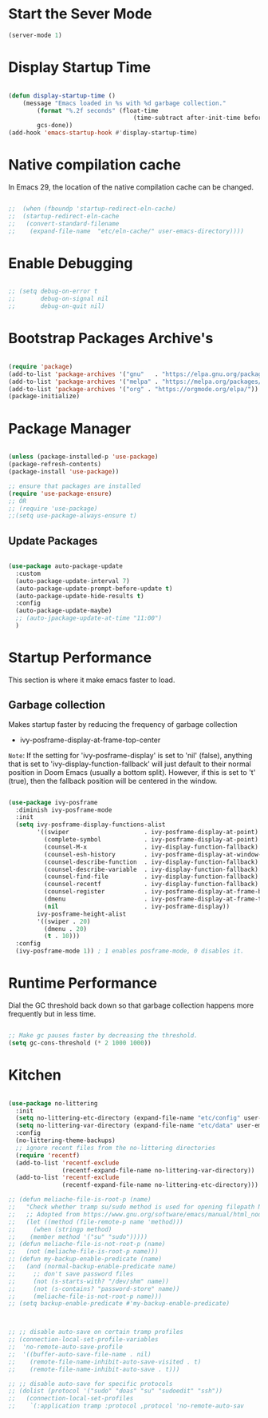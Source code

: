 * Start the Sever Mode

#+BEGIN_SRC emacs-lisp
  (server-mode 1)
#+end_src

* Display Startup Time

#+begin_src emacs-lisp

  (defun display-startup-time ()
      (message "Emacs loaded in %s with %d garbage collection."
          (format "%.2f seconds" (float-time
                                     (time-subtract after-init-time before-init-time)))
          gcs-done))
  (add-hook 'emacs-startup-hook #'display-startup-time)

#+end_src

* Native compilation cache

In Emacs 29, the location of the native compilation cache can be changed.

#+begin_src emacs-lisp

;;  (when (fboundp 'startup-redirect-eln-cache)
;;  (startup-redirect-eln-cache
;;   (convert-standard-filename
;;    (expand-file-name  "etc/eln-cache/" user-emacs-directory))))

#+end_src

* Enable Debugging

#+begin_src emacs-lisp

  ;; (setq debug-on-error t
  ;;       debug-on-signal nil
  ;;       debug-on-quit nil)

#+end_src

* Bootstrap Packages Archive's

#+begin_src emacs-lisp

  (require 'package)
  (add-to-list 'package-archives '("gnu"   . "https://elpa.gnu.org/packages/"))
  (add-to-list 'package-archives '("melpa" . "https://melpa.org/packages/") t)
  (add-to-list 'package-archives '("org" . "https://orgmode.org/elpa/"))
  (package-initialize)

#+end_src

* Package Manager 

#+begin_src emacs-lisp

  (unless (package-installed-p 'use-package)
  (package-refresh-contents)
  (package-install 'use-package))

  ;; ensure that packages are installed
  (require 'use-package-ensure)
  ;; OR
  ;; (require 'use-package)
  ;;(setq use-package-always-ensure t)

#+end_src

** Update Packages

#+begin_src emacs-lisp

  (use-package auto-package-update
    :custom
    (auto-package-update-interval 7)
    (auto-package-update-prompt-before-update t)
    (auto-package-update-hide-results t)
    :config
    (auto-package-update-maybe)
    ;; (auto-jpackage-update-at-time "11:00")
    )

#+end_src

* Startup Performance

  This section is where it make emacs faster to load.

** Garbage collection

Makes startup faster by reducing the frequency of garbage collection
+ ivy-posframe-display-at-frame-top-center

=Note=: If the setting for 'ivy-posframe-display' is set to 'nil' (false), anything that is set to 'ivy-display-function-fallback' will just default to their normal position in Doom Emacs (usually a bottom split).  However, if this is set to 't' (true), then the fallback position will be centered in the window.

#+begin_src emacs-lisp

  (use-package ivy-posframe
    :diminish ivy-posframe-mode
    :init
    (setq ivy-posframe-display-functions-alist
          '((swiper                     . ivy-posframe-display-at-point)
            (complete-symbol            . ivy-posframe-display-at-point)
            (counsel-M-x                . ivy-display-function-fallback)
            (counsel-esh-history        . ivy-posframe-display-at-window-center)
            (counsel-describe-function  . ivy-display-function-fallback)
            (counsel-describe-variable  . ivy-display-function-fallback)
            (counsel-find-file          . ivy-display-function-fallback)
            (counsel-recentf            . ivy-display-function-fallback)
            (counsel-register           . ivy-posframe-display-at-frame-bottom-window-center)
            (dmenu                      . ivy-posframe-display-at-frame-top-center)
            (nil                        . ivy-posframe-display))
          ivy-posframe-height-alist
          '((swiper . 20)
            (dmenu . 20)
            (t . 10)))
    :config
    (ivy-posframe-mode 1)) ; 1 enables posframe-mode, 0 disables it.

#+end_src

* Runtime Performance

Dial the GC threshold back down so that garbage collection happens more frequently but in less time.

#+begin_src emacs-lisp

  ;; Make gc pauses faster by decreasing the threshold.
  (setq gc-cons-threshold (* 2 1000 1000))

#+end_src

* Kitchen

#+begin_src emacs-lisp

  (use-package no-littering
    :init
    (setq no-littering-etc-directory (expand-file-name "etc/config" user-emacs-directory))
    (setq no-littering-var-directory (expand-file-name "etc/data" user-emacs-directory))
    :config
    (no-littering-theme-backups)
    ;; ignore recent files from the no-littering directories
    (require 'recentf)
    (add-to-list 'recentf-exclude
                 (recentf-expand-file-name no-littering-var-directory))
    (add-to-list 'recentf-exclude
                 (recentf-expand-file-name no-littering-etc-directory)))

  ;; (defun meliache-file-is-root-p (name)
  ;;   "Check whether tramp su/sudo method is used for opening filepath NAME."
  ;;   ;; Adopted from https://www.gnu.org/software/emacs/manual/html_node/tramp/Auto_002dsave-File-Lock-and-Backup.html
  ;;   (let ((method (file-remote-p name 'method)))
  ;;     (when (stringp method)
  ;; 	(member method '("su" "sudo")))))
  ;; (defun meliache-file-is-not-root-p (name)
  ;;   (not (meliache-file-is-root-p name)))
  ;; (defun my-backup-enable-predicate (name)
  ;;   (and (normal-backup-enable-predicate name)
  ;; 	 ;; don't save password files
  ;; 	 (not (s-starts-with? "/dev/shm" name))
  ;; 	 (not (s-contains? "password-store" name))
  ;; 	 (meliache-file-is-not-root-p name)))
  ;; (setq backup-enable-predicate #'my-backup-enable-predicate)



  ;; ;; disable auto-save on certain tramp profiles
  ;; (connection-local-set-profile-variables
  ;;  'no-remote-auto-save-profile
  ;;  '((buffer-auto-save-file-name . nil)
  ;;    (remote-file-name-inhibit-auto-save-visited . t)
  ;;    (remote-file-name-inhibit-auto-save . t)))

  ;; ;; disable auto-save for specific protocols
  ;; (dolist (protocol '("sudo" "doas" "su" "sudoedit" "ssh"))
  ;;   (connection-local-set-profiles
  ;;    `(:application tramp :protocol ,protocol 'no-remote-auto-sav

#+end_src
